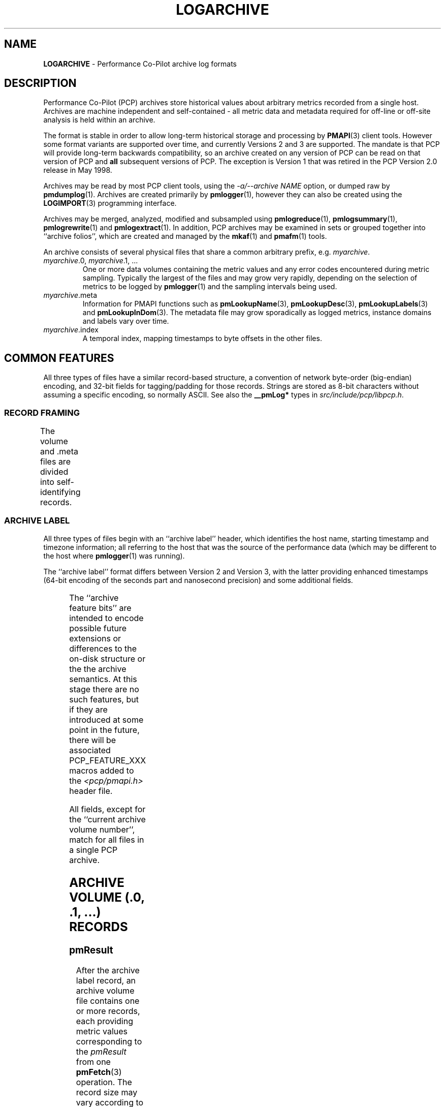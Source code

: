 '\"! tbl | nroff \-man
'\"macro stdmacro
.\"
.\" Copyright (c) 2014-2018 Red Hat.
.\"
.\" This program is free software; you can redistribute it and/or modify it
.\" under the terms of the GNU General Public License as published by the
.\" Free Software Foundation; either version 2 of the License, or (at your
.\" option) any later version.
.\"
.\" This program is distributed in the hope that it will be useful, but
.\" WITHOUT ANY WARRANTY; without even the implied warranty of MERCHANTABILITY
.\" or FITNESS FOR A PARTICULAR PURPOSE.  See the GNU General Public License
.\" for more details.
.\"
.TH LOGARCHIVE 5 "" "Performance Co-Pilot"
.SH NAME
\f3LOGARCHIVE\f1 \- Performance Co-Pilot archive log formats
.de TW	\" wrap a table row
.ad l
.hy 0
..
.SH DESCRIPTION
Performance Co-Pilot (PCP) archives store historical values
about arbitrary metrics recorded from a single host.
Archives are machine independent and self-contained \- all
metric data and metadata required for off-line or off-site analysis is held
within an archive.
.PP
The format is stable in order to allow long-term historical
storage and processing by
.BR PMAPI (3)
client tools.
However some format variants are supported over time, and
currently Versions 2 and 3 are supported.
The mandate is that PCP will provide
long-term backwards compatibility, so an archive created
on any version of PCP can be read on that version of PCP and
.B all
subsequent versions of PCP.
The exception is Version 1 that was retired in the PCP Version 2.0
release in May 1998.
.PP
Archives may be read by most PCP client tools, using the
.IR "\-a/\-\-archive NAME"
option, or dumped raw by
.BR pmdumplog (1).
Archives are created primarily by
.BR pmlogger (1),
however they can also be created using the
.BR LOGIMPORT (3)
programming interface.
.PP
Archives may be merged, analyzed, modified and subsampled using
.BR pmlogreduce (1),
.BR pmlogsummary (1),
.BR pmlogrewrite (1)
and
.BR pmlogextract (1).
In addition, PCP archives may be examined in sets or grouped
together into ``archive folios'', which are created and managed
by the
.BR mkaf (1)
and
.BR pmafm (1)
tools.
.PP
An archive consists of several physical files that share a common
arbitrary prefix, e.g.
.IR myarchive .
.TP
\f2myarchive\f1.0, \f2myarchive\f1.1, ...
One or more data volumes containing the metric values and any
error codes encountered during metric sampling.
Typically the largest of the files and may grow very rapidly,
depending on the selection of metrics to be logged by
.BR pmlogger (1)
and the sampling intervals being used.
.TP
.IR myarchive .meta
Information for PMAPI functions such as
.BR pmLookupName (3),
.BR pmLookupDesc (3),
.BR pmLookupLabels (3)
and
.BR pmLookupInDom (3).
The metadata file may grow sporadically as logged metrics,
instance domains and labels vary over time.
.TP
.IR myarchive .index
A temporal index, mapping timestamps to byte offsets in the other files.
.SH COMMON FEATURES
All three types of files have a similar record-based structure, a
convention of network byte-order (big-endian) encoding, and 32-bit
fields for tagging/padding for those records.
Strings are stored as 8-bit characters without assuming a specific
encoding, so normally ASCII.
See also the
.BR __pmLog*
types in
.IR src/include/pcp/libpcp.h .

.SS RECORD FRAMING
The volume and .meta files are divided into self-identifying records.
.TS
box,center;
c | c | c
r | r | lx.
Offset	Length	Name
_
0	4	T{
.TW
N, length of record, in bytes, including this field
T}
4	N-8	T{
.TW
record payload, usually starting with a 32-bit record type tag
T}
N-4	4	N, length of record (again)
.TE

.SS ARCHIVE LABEL
All three types of files begin with an ``archive label'' header, which
identifies the host name, starting timestamp and timezone information;
all referring to the host that was the source of the performance data
(which may be different to the host where
.BR pmlogger (1)
was running).
.PP
The ``archive label'' format differs between Version 2 and Version 3,
with the latter providing enhanced timestamps
(64-bit encoding of the seconds part and nanosecond precision)
and some additional fields.

.TS
box,center;
c   s   s
r | r | c
r | r | lx.
Version 2
_
Offset	Length	Name
_
0	4	tag, PM_LOG_MAGIC | PM_LOG_VERS02=0x50052602
4	4	T{
.TW
process id (PID) of pmlogger process that wrote file
T}
8	4	T{
.TW
archive start time, seconds part (past UNIX epoch)
T}
12	4	archive start time, microseconds part
16	4	T{
.TW
current archive volume number (or \-1=.meta, \-2=.index)
T}
20	64	name of collection host
80	40	T{
.TW
time zone string for collection host ($TZ environment variable)
T}
.TE

.TS
box,center;
c   s   s
r | r | c
r | r | lx.
Version 3
_
Offset	Length	Name
_
0	4	tag, PM_LOG_MAGIC | PM_LOG_VERS03=0x50052603
4	4	PID of pmlogger process that wrote file
8	8	T{
.TW
archive start time, seconds part (past UNIX epoch)
T}
16	4	archive start time, nanoseconds part
20	4	T{
.TW
current archive volume number (or \-1=.meta, \-2=.index)
T}
24	4	archive feature bits
28	4	reserved for future use
32	256	name of collection host
288	256	T{
.TW
timezone string for collection host ($TZ environment variable), e.g. AEDT-11
T}
544	256	T{
.TW
timezone zoneinfo string for collection host, e.g. :Australia/Melbourne
T}
.TE

.PP
The ``archive feature bits'' are intended to encode possible
future extensions or differences
to the on-disk structure or the the archive semantics.
At this stage there are no such features, but if they are introduced
at some point in the future, there will be associated PCP_FEATURE_XXX
macros added to
the
.I <pcp/pmapi.h>
header file.

.PP
All fields, except for the ``current archive volume number'', match for
all files in a single PCP archive.

.SH ARCHIVE VOLUME (.0, .1, ...) RECORDS
.SS pmResult
After the archive label record, an archive volume file contains
one or more records, each providing
metric values corresponding to the
.IR pmResult
from one
.BR pmFetch (3)
operation.
The record size may vary according to number of metrics being fetched and
the number of instances in the associated instance domains.
.PP
For Version 2 the file size is limited to 2GiB, due to storage of 32-bit
byte offsets within the temporal index.
For Version 3 the file size is limited to 8191PiB, due to storage of 62-bit
byte offsets within the temporal index.
.PP
The
.IR pmResult
format differs between Version 2 and Version 3,
with the latter providing enhanced timestamps
(64-bit encoding of the seconds part and nanosecond precision).

.TS
box,center;
C   s   s
c | c | c
r | r | l.
Version 2
_
Offset	Length	Name
_
0	4	timestamp, seconds part (past UNIX epoch)
4	4	timestamp, microseconds part
8	4	number of metrics with data following
12	M	pmValueSet #0
12+M	N	pmValueSet #1
12+M+N	...	...
NOP	X	pmValueBlock #0
NOP+X	Y	pmValueBlock #1
NOP+X+Y	...	...
.TE

.TS
box,center;
C   s   s
c | c | c
r | r | l.
Version 3
_
Offset	Length	Name
_
0	8	timestamp, seconds part (past UNIX epoch)
8	4	timestamp, nanoseconds part
12	4	number of metrics with data following
16	M	pmValueSet #0
16+M	N	pmValueSet #1
16+M+N	...	...
NOP	X	pmValueBlock #0
NOP+X	Y	pmValueBlock #1
NOP+X+Y	...	...
.TE

.PP
Records with a ``number of metrics'' equal to zero are ``mark records'', and
represent interruptions, missing data, or time discontinuities in
logging.
.SS pmValueSet
This subrecord represents the values for one metric at one point in time.
.TS
box,center;
c | c | c
r | r | l.
Offset	Length	Name
_
0	4	Performance Metrics Identifier (PMID)
4	4	number of values
8	4	value format, PM_VAL_INSITU=0 or PM_VAL_DPTR=1
12	M	pmValue #0
12+M	N	pmValue #1
12+M+N	...	...
.TE

.PP
The metadata describing metrics is found in the .meta file
where the entries are
.B not
timestamped, as the metadata is assumed to be
unchanging throughout an archive.
.SS pmValue
This subrecord represents one value for one instance of a metric
at one point in time.
It is a variant type, depending on the parent
.IR pmValueSet \&'s
value format
field.
This allows small numbers to be encoded compactly, but retain
flexibility for larger or variable length data to be stored later in the
.I pmResult
record in a
.I pmValueBlock
subrecord.
.TS
box,center;
c | c | c
r | r | lx.
Offset	Length	Name
_
0	4	T{
.TW
internal instance identifier (or PM_IN_NULL=-1 for singular metrics)
T}
4	4	value (INSITU) \fIor\fR
		offset in pmResult to our pmValueBlock (DPTR)
.TE

.PP
The metadata describing the instance domain for metrics is found in the .meta file.
Since the numeric mappings may change during the lifetime of the
logging session, it is important to match up the timestamp of the
measurement record with the corresponding instance domain record.
That is, the instance domain corresponding to a measurement at time T
is the instance domain observation for the metric's instance domain
with largest timestamp T' <= T.

.SS pmValueBlock
Instances of this subrecord are placed at the end of the
.IR pmValueSet ,
after all the
.IR pmValue
subrecords.
If (and only if) needed, they are padded at the end to the
next 32-bit boundary.
.TS
box,center;
c | c | c
r | r | l.
Offset	Length	Name
_
0	1	value type (same as \fIpmDesc.type\fR)
1	3	4 + N, the length of the subrecord
4	N	bytes that make up the raw value
4+N	0-3	padding (not included in the 4+N length field)
.TE

.PP
Note that for
.BR PM_TYPE_STRING ,
the length includes an explicit NULL terminator byte.
For
.BR PM_TYPE_EVENT ,
the value byte string is further structured.
Refer to
.BR PMDAEVENTARRAY (3)
for more information about how arrays of event records are packed
inside a
.I pmResult
container.

.SH METADATA FILE (.meta) RECORDS
After the archive label record, the metadata file contains
interleaved metric description records, timestamped instance domain
records, timestamped label records (for context, instance domain and
metric labels) and (help) text records.
Unlike the data volumes, these records are not forced to 32-bit
alignment.
.PP
For Version 2 the file size is limited to 2GiB, due to storage of 32-bit
byte offsets within the temporal index.
For Version 3 the file size is limited to 8191PiB, due to storage of 62-bit
byte offsets within the temporal index.
.PP
See also
.IR libpcp/src/logmeta.c .
.SS Metric Descriptions
Instances of this \c
.IR pmDesc )
record provide the description or metadata for
each metric appearing in the PCP archive.
This metadata includes the metric's
PMID, data type, data semantics, instance domain identifier (or
.B PM_INDOM_NULL
for singular metrics with only one value)
and a set of (1 or more) names.
.TS
box,center;
c | c | c
r | r | l.
Offset	Length	Name
_
0	4	tag, TYPE_DESC=1
4	4	PMID
8	4	data type (PM_TYPE_*)
12	4	instance domain identifier
16	4	metric semantics (PM_SEM_*)
20	4	units: bit-packed pmUnits
4	4	number of alternative names for this PMID
28	4	N: number of bytes in this name
32	N	bytes of the name, no NULL terminator nor padding
32+N	4	N2: number of bytes in next name
36+N	N2	bytes of the name, no NULL terminator nor padding
\&...	...	...
.TE

.SS Instance Domains
A set-valued metric is defined over an instance domain, which
consists of an instance domain identifier (will have already been mentioned
in a prior
.IR pmDesc
record),
a count of the number
of instances and a map that defines the association between internal
instance identifiers (integers) and external instance names (strings).
.PP
Because instance domains can change over time, the instance domain
also requires a timestamp, and the same instance domain can occur
multiple times within the .meta file.
The timestamps are used to search for the temporally correct instance
domain
when decoding
.IR pmResult
records from the archive data volumes,
or answering metadata queries against the instance domain.
.PP
The instance domain format differs markedly between Version 2 and Version 3.
Version 3 provides enhanced timestamps
(64-bit encoding of the seconds part and nanosecond precision) and
introduces a new ``delta'' instance domain format that encodes
differences between the previous observation of the instance domain
and the current state of the instance domain.

.TS
box,center;
c   s   s
c | c | c
r | r | l.
Full Instance Domain \- Version 2
_
Offset	Length	Name
_
0	4	tag, TYPE_INDOM_V2=2
4	4	timestamp, seconds part (past UNIX epoch)
8	4	timestamp, microseconds part
12	4	instance domain number
16	4	N: number of instances in domain, normally >0
20	4	first instance number
24	4	second instance number (if appropriate)
\&...	...	...
20+4*N	4	first offset into string table (see below)
20+4*N+4	4	second offset into string table (etc.)
\&...	...	...
20+8*N	M	base of string table, containing
		packed, NULL-terminated instance names
.TE

.TS
box,center;
c   s   s
c | c | c
r | r | l.
Full Instance Domain \- Version 3
_
Offset	Length	Name
_
0	4	tag, TYPE_INDOM=5
4	8	timestamp, seconds part (past UNIX epoch)
12	4	timestamp, nanoseconds part
16	4	instance domain number
20	4	N: number of instances in domain, normally >0
24	4	first instance number
28	4	second instance number (if appropriate)
\&...	...	...
24+4*N	4	first offset into string table (see below)
24+4*N+4	4	second offset into string table (etc.)
\&...	...	...
24+8*N	M	base of string table, containing
		packed, NULL-terminated instance names
.TE

.PP
The ``delta'' instance domain record in Version 3 uses the same
physical structure as the ``full'' instance domain above with the
following differences:
.PD 0
.IP * 3n
The tag is TYPE_INDOM_DELTA=6.
.IP * 3n
The ``number of instances in domain'' field becomes the sum of the
number of instances added and the number of instances deleted.
.IP * 3n
.B Deleted
instances are encoded with the string offset
set to -1 and there is no corresponding string table entry.
.IP * 3n
.B Added
instances are encoded exactly the same way.
.PD

.PP
The ``delta'' instance domain format is used to provide a more
compact on-disk encoding for instance domains that have a large
number of instances and are subject to frequent small changes,
e.g. the instance domain of process ids, as exported by
.BR pmdaproc (1).

.PP
For ``full'' instance domain records the instance domain
\fIreplace\fR the previous instance domain: prior
records are not searched for instance domain metadata queries
after this timestamp.

.PP
Each instance domain in a Version 3 archive must have an initial ``full''
instance domain record.
Subsequent records for the same instance domain can be the `full'' or
the ``delta'' variant.
Any instance mentioned in the prior observation of an instance domain
that is not mentioned in the ``delta'' instance domain record is assumed
to continue to exist for the current observation of the instance domain.

.SS Labels for Contexts, Instance Domains and Metrics
Instances of this
.IR "" ( pmLogLabelSet )
record provide sets of label-name:label-value pairs
associated with labels of the context, instance domains and
individual performance metrics \- refer to
.BR pmLookupLabels (3)
for further details.
.PP
Any instance domain identifier will have already been mentioned
in a prior
.IR pmDesc
record.
.PP
As new labels can appear during an archiving session, these
records are timestamped and must be searched when decoding
.IR pmResult
records from the archive data volumes.
The
.IR pmLogLabelSet
format differs between Version 2 and Version 3,
with the latter providing enhanced timestamps
(64-bit encoding of the seconds part and nanosecond precision).

.TS
box,center;
c   s   s
c | c | c
r | r | lx.
Version 2
_
Offset	Length	Name
_
0	4	tag, TYPE_LABEL_V2=3
4	4	timestamp, seconds part (past UNIX epoch)
8	4	timestamp, microseconds part
12	4	label type (PM_LABEL_* type macros.)
16	4	T{
.TW
numeric identifier - domain, PMID, etc or PM_IN_NULL=-1 for context labels
T}
20	4	T{
.TW
N: number of label sets in this record, usually 1 except in the case of instances
T}
24	4	offset to the start of the JSONB labels string
28	L1	first labelset array entry (see below)
\&...	...	...
28+L1	LN	N-th labelset array entry (see below)
\&...	...	...
28+L1+...LN	M	concatenated JSONB strings for all labelsets
.TE

.TS
box,center;
c   s   s
c | c | c
r | r | lx.
Version 3
_
Offset	Length	Name
_
0	4	tag, TYPE_LABEL=7
4	8	timestamp, seconds part (past UNIX epoch)
12	4	timestamp, nanoseconds part
16	4	label type (PM_LABEL_* type macros.)
20	4	T{
.TW
numeric identifier - domain, PMID, etc or PM_IN_NULL=-1 for context labels
T}
24	4	T{
.TW
N: number of label sets in this record, usually 1 except in the case of instances
T}
28	4	offset to the start of the JSONB labels string
32	L1	first labelset array entry (see below)
\&...	...	...
32+L1	LN	N-th labelset array entry (see below)
\&...	...	...
32+L1+...LN	M	concatenated JSONB strings for all labelsets
.TE

.PP
Records of this form \fIreplace\fR the existing labels for a given
label type: prior records are not searched for resolving that class of
label in measurements after this timestamp.
.PP
The individual labelset array entries are variable length, depending
on the number of labels present within that set.
These entries contain the instance identifiers (in the case of type
.B PM_LABEL_INSTANCES
labels), lengths and offsets of each label name
and value, and also any flags set for each label.
.TS
box,center;
c | c | c
r | r | l.
Offset	Length	Name
_
0	4	instance identifier (or PM_IN_NULL=-1)
4	4	length of JSONB label string
8	4	N: number of labels in this labelset
12	2	first label name offset
14	1	first label name length
15	1	first label flags (e.g. optionality)
16	2	first label value offset
18	2	first label value length
20	2	second label name offset (if appropriate)
\&...	...	...
.TE

.SS Help Text
This
.IR "" ( pmLogText )
record stores help text associated with a metric or an
instance domain \- as provided by
.BR pmLookupText (3)
and
.BR pmLookupInDomText (3).
.PP
The metric identifier and instance domain identifier will have
already been mentioned in a prior
.IR pmDesc
record.

.TS
box,center;
c | c | c
r | r | l.
Offset	Length	Name
_
0	4	tag, TYPE_TEXT=4
4	4	text and identifier type (PM_TEXT_* macros.)
8	4	numeric identifier - PMID or instance domain
12	M	help text string, arbitrary text
.TE

.SH INDEX FILE (.index) RECORDS
After the archive label record, the temporal index file contains a
plainly concatenated, unframed group of tuples, which relate timestamps
to the byte offsets in the volume and .meta files.
These records are fixed size, fixed format, and are \fInot\fR enclosed
in the standard length/payload/length wrapper: they take up the entire
remainder of the .index file after the archive label record.
.PP
The temporal index file provides
a rapid way of seeking to a particular point of time within an archive for
both the performance metric values and the associated metadata.
.PP
See also
.IR libpcp/src/logutil.c .
.PP
The index format differs between Version 2 and Version 3,
with the latter providing enhanced timestamps
(64-bit encoding of the seconds part and nanosecond precision)
and 64-bit byte offsets.

.TS
box,center;
c   s   s
r | r | c
r | r | l.
Version 2
_
Offset	Length	Name
_
0	4	timestamp, seconds part (past UNIX epoch)
4	4	timestamp, microseconds part
8	4	archive volume number (0...N)
12	4	byte offset in .meta file
16	4	byte offset in archive volume file
.TE

.TS
box,center;
c   s   s
r | r | c
r | r | l.
Version 3
_
Offset	Length	Name
_
0	8	timestamp, seconds part (past UNIX epoch)
8	4	timestamp, nanoseconds part
12	4	archive volume number (0...N)
16	8	byte offset in .meta file
24	8	byte offset in archive volume file
.TE

.PP
Since the temporal index is optional, and exists only to speed up
time-based random access to metrics and their metadata, the index
records are emitted only intermittently.
An archive reader program should not presume any particular rate of
data flow into the index.
However, common events that may trigger a new temporal index record
include changes in instance domains, switching over to a new archive
volume, and starting or stopping logging.
One reliable invariant however is that, for each index entry, there
are to be no meta or archive volume records with a timestamp after
that in the index, but physically before the
associated byte offset in the index.

.SH FILES
Several PCP tools create archives in standard locations:
.PP
.PD 0
.TP 10
.B $HOME/.pcp/pmlogger
default location for the interactive chart recording mode in
.BR pmchart (1)
.TP 10
.B $PCP_LOG_DIR/pmlogger
default location for
.BR pmlogger_daily (1)
and
.BR pmlogger_check (1)
scripts
.PD
.SH SEE ALSO
.BR mkaf (1),
.BR PCPIntro (1),
.BR pmafm (1),
.BR pmchart (1),
.BR pmdaproc (1),
.BR pmdumplog (1),
.BR pmlogger (1),
.BR pmlogger_check (1),
.BR pmlogger_daily (1),
.BR pmlogreduce (1),
.BR pmlogrewrite (1),
.BR pmlogsummary (1),
.BR LOGIMPORT (3),
.BR PMAPI (3),
.BR pmLookupDesc (3),
.BR pmLookupInDom (3),
.BR pmLookupInDomText (3),
.BR pmLookupLabels (3),
.BR pmLookupName (3),
.BR pmLookupText (3),
.BR pcp.conf (5)
and
.BR pcp.env (5).
